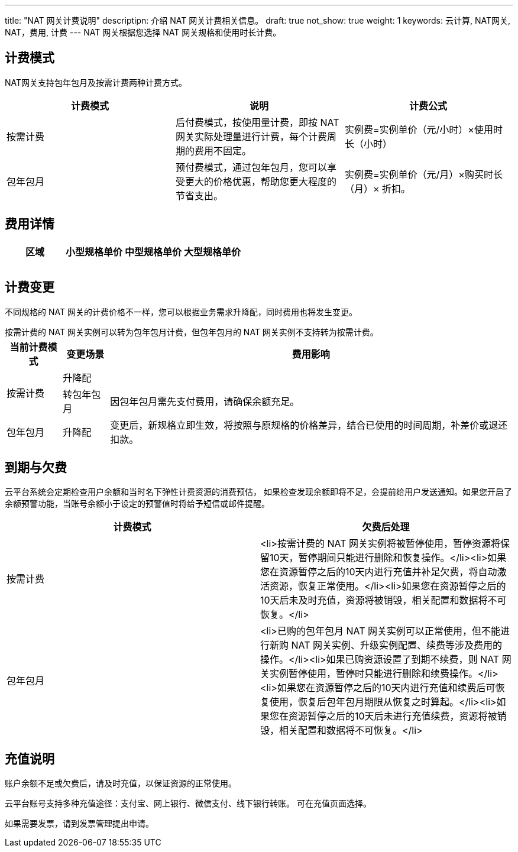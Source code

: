 ---
title: "NAT 网关计费说明"
descriptipn: 介绍 NAT 网关计费相关信息。
draft: true
not_show: true
weight: 1
keywords: 云计算, NAT网关, NAT，费用, 计费
---
NAT 网关根据您选择 NAT 网关规格和使用时长计费。

== 计费模式

NAT网关支持包年包月及按需计费两种计费方式。

|===
| 计费模式 | 说明 | 计费公式

| 按需计费
| 后付费模式，按使用量计费，即按 NAT 网关实际处理量进行计费，每个计费周期的费用不固定。
| 实例费=实例单价（元/小时）×使用时长（小时）

| 包年包月
| 预付费模式，通过包年包月，您可以享受更大的价格优惠，帮助您更大程度的节省支出。
| 实例费=实例单价（元/月）×购买时长（月）× 折扣。
|===

== 费用详情

|===
| 区域 | 小型规格单价 | 中型规格单价 | 大型规格单价

|
|
|
|

|
|
|
|

|
|
|
|
|===

== 计费变更

不同规格的 NAT 网关的计费价格不一样，您可以根据业务需求升降配，同时费用也将发生变更。

按需计费的 NAT 网关实例可以转为包年包月计费，但包年包月的 NAT  网关实例不支持转为按需计费。+++<table>++++++<tr>++++++<th>+++当前计费模式+++</th>++++++<th>+++变更场景+++</th>++++++<th>+++费用影响+++</th>++++++</tr>+++
  +++<tr>++++++<td rowspan="2">+++按需计费+++</td>++++++<td>+++升降配+++</td>++++++<td>++++++</td>++++++</tr>+++
  +++<tr>++++++<td style="background:#fff">+++转包年包月+++</td>++++++<td style="background:#fff">+++因包年包月需先支付费用，请确保余额充足。+++</td>++++++</tr>+++
  +++<tr>++++++<td>+++包年包月+++</td>++++++<td>+++升降配+++</td>++++++<td>+++变更后，新规格立即生效，将按照与原规格的价格差异，结合已使用的时间周期，补差价或退还扣款。+++</td>++++++</tr>++++++</table>+++

== 到期与欠费

云平台系统会定期检查用户余额和当时名下弹性计费资源的消费预估， 如果检查发现余额即将不足，会提前给用户发送通知。如果您开启了余额预警功能，当账号余额小于设定的预警值时将给予短信或邮件提醒。

|===
| 计费模式 | 欠费后处理

| 按需计费
| <li>按需计费的 NAT 网关实例将被暂停使用，暂停资源将保留10天，暂停期间只能进行删除和恢复操作。</li><li>如果您在资源暂停之后的10天内进行充值并补足欠费，将自动激活资源，恢复正常使用。</li><li>如果您在资源暂停之后的10天后未及时充值，资源将被销毁，相关配置和数据将不可恢复。</li>

| 包年包月
| <li>已购的包年包月 NAT 网关实例可以正常使用，但不能进行新购 NAT 网关实例、升级实例配置、续费等涉及费用的操作。</li><li>如果已购资源设置了到期不续费，则 NAT 网关实例暂停使用，暂停时只能进行删除和续费操作。</li><li>如果您在资源暂停之后的10天内进行充值和续费后可恢复使用，恢复后包年包月期限从恢复之时算起。</li><li>如果您在资源暂停之后的10天后未进行充值续费，资源将被销毁，相关配置和数据将不可恢复。</li>
|===

== 充值说明

账户余额不足或欠费后，请及时充值，以保证资源的正常使用。

云平台账号支持多种充值途径：支付宝、网上银行、微信支付、线下银行转账。 可在充值页面选择。

如果需要发票，请到发票管理提出申请。
